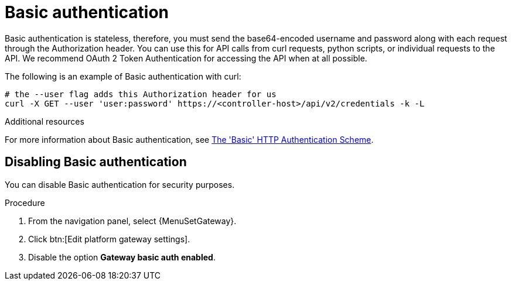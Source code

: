 [id="controller-api-basic-auth"]

= Basic authentication

Basic authentication is stateless, therefore, you must send the base64-encoded username and password along with each request through the Authorization header.
You can use this for API calls from curl requests, python scripts, or individual requests to the API.
We recommend OAuth 2 Token Authentication for accessing the API when at all possible.

The following is an example of Basic authentication with curl:

[literal, options="nowrap" subs="+attributes"]
----
# the --user flag adds this Authorization header for us
curl -X GET --user 'user:password' https://<controller-host>/api/v2/credentials -k -L
----

.Additional resources
For more information about Basic authentication, see link:https://datatracker.ietf.org/doc/html/rfc7617[The 'Basic' HTTP Authentication Scheme].

[discrete]
== Disabling Basic authentication

You can disable Basic authentication for security purposes.

.Procedure

. From the navigation panel, select {MenuSetGateway}.
. Click btn:[Edit platform gateway settings].
. Disable the option *Gateway basic auth enabled*.
